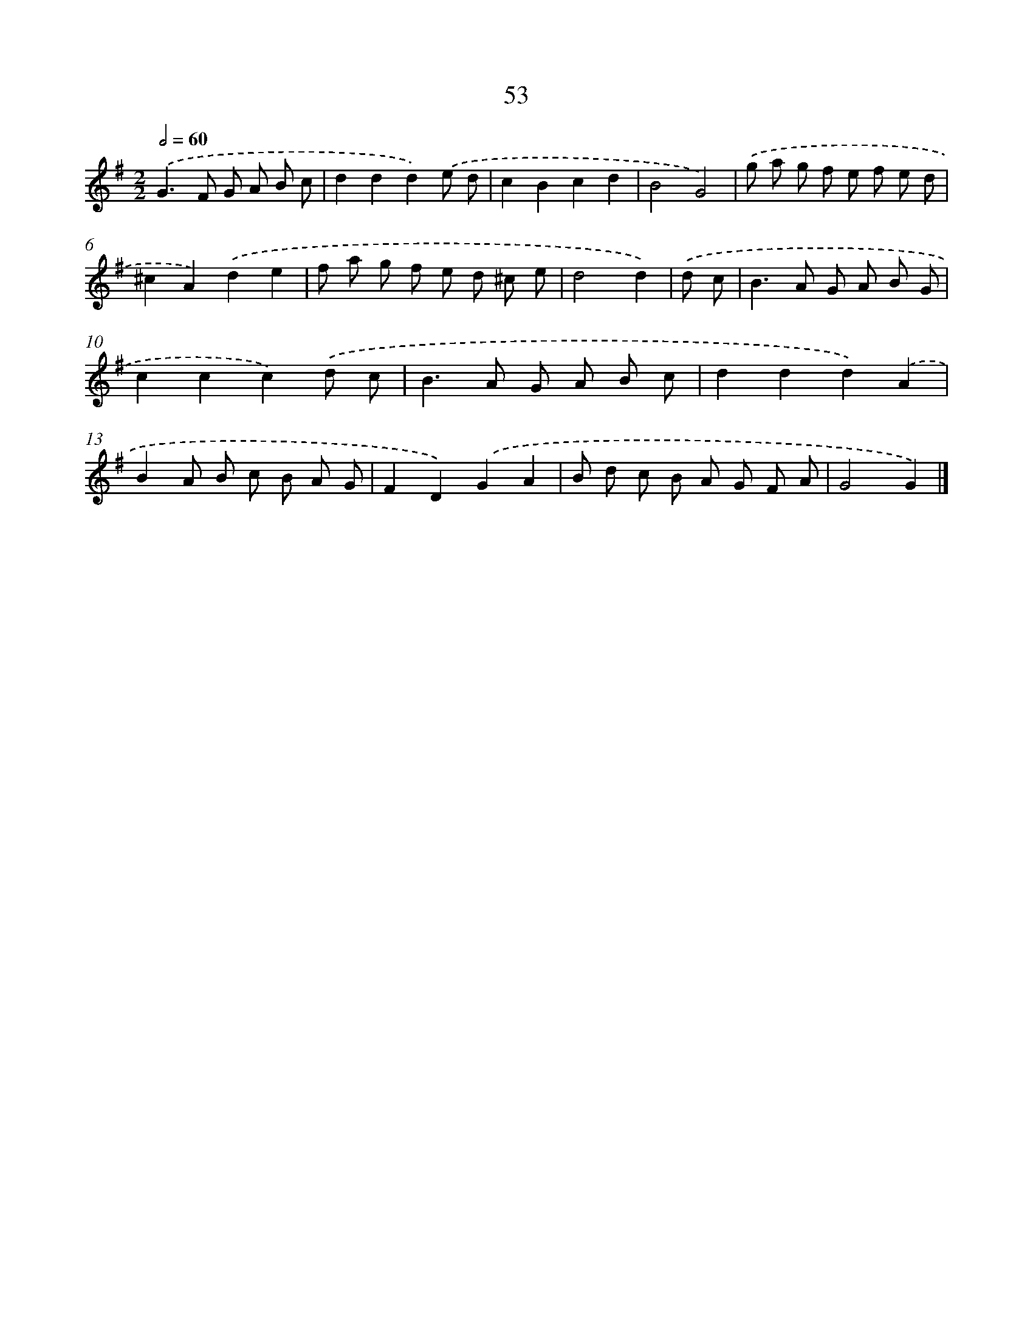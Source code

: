 X: 7415
T: 53
%%abc-version 2.0
%%abcx-abcm2ps-target-version 5.9.1 (29 Sep 2008)
%%abc-creator hum2abc beta
%%abcx-conversion-date 2018/11/01 14:36:37
%%humdrum-veritas 1101889242
%%humdrum-veritas-data 1942235114
%%continueall 1
%%barnumbers 0
L: 1/8
M: 2/2
Q: 1/2=60
K: G clef=treble
.('G2>F2 G A B c |
d2d2d2).('e d |
c2B2c2d2 |
B4G4) |
.('g a g f e f e d |
^c2A2).('d2e2 |
f a g f e d ^c e |
d4d2) |
.('d c [I:setbarnb 9]|
B2>A2 G A B G |
c2c2c2).('d c |
B2>A2 G A B c |
d2d2d2).('A2 |
B2A B c B A G |
F2D2).('G2A2 |
B d c B A G F A |
G4G2) |]
